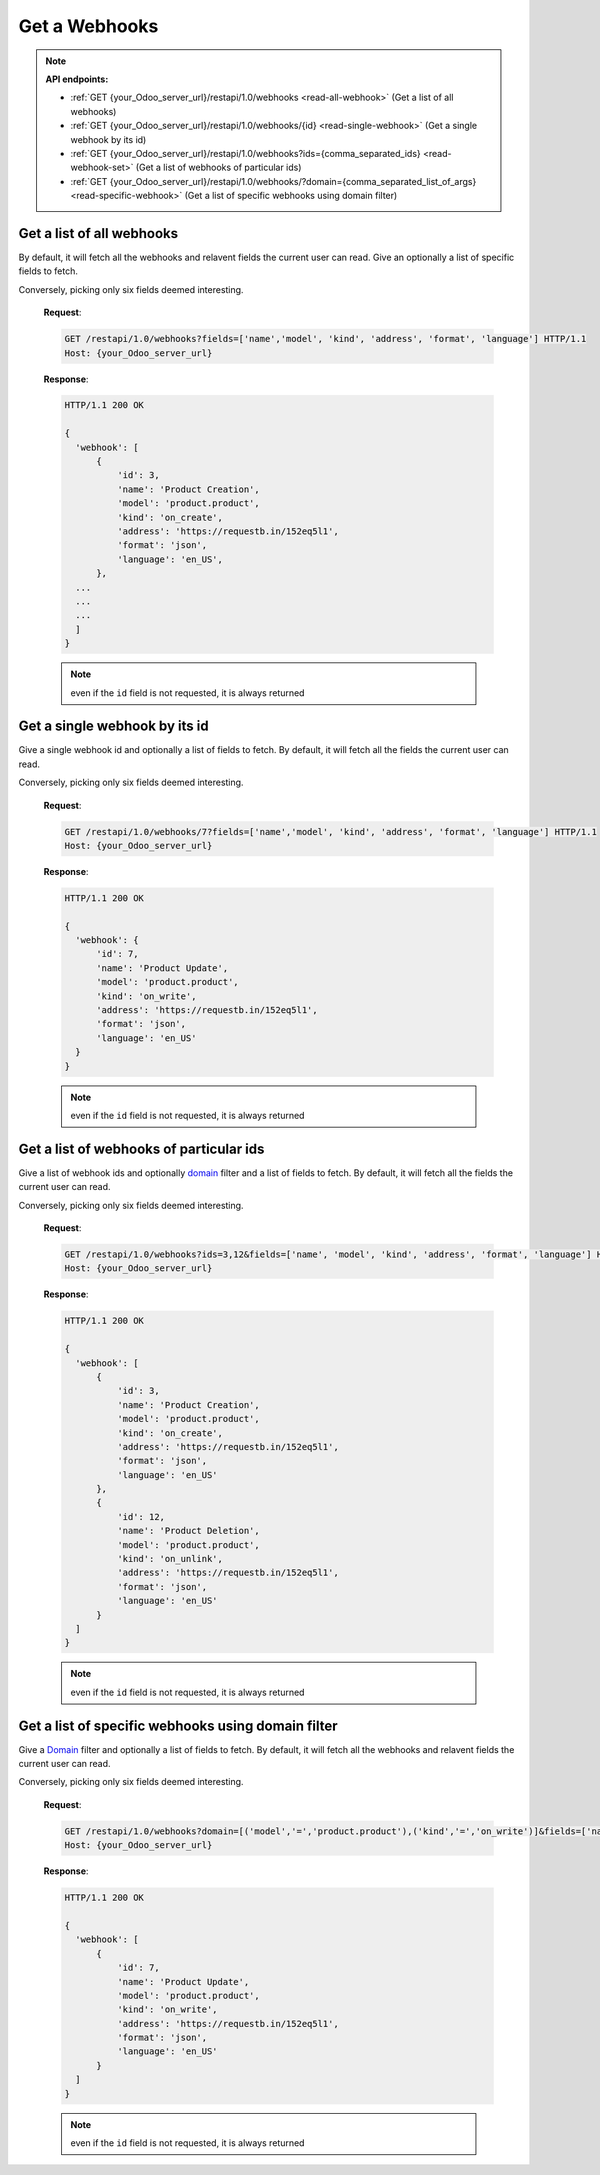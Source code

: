Get a Webhooks
==============

.. note:: **API endpoints:**

    * :ref:`GET {your_Odoo_server_url}/restapi/1.0/webhooks <read-all-webhook>` (Get a list of all webhooks)
    * :ref:`GET {your_Odoo_server_url}/restapi/1.0/webhooks/{id} <read-single-webhook>` (Get a single webhook by its id)
    * :ref:`GET {your_Odoo_server_url}/restapi/1.0/webhooks?ids={comma_separated_ids} <read-webhook-set>` (Get a list of webhooks of particular ids)
    * :ref:`GET {your_Odoo_server_url}/restapi/1.0/webhooks/?domain={comma_separated_list_of_args} <read-specific-webhook>` (Get a list of specific webhooks using domain filter)

.. _read-all-webhook:

Get a list of all webhooks
--------------------------

By default, it will fetch all the webhooks and relavent fields the current user can read. Give an optionally a list of specific fields to fetch.

.. http:get:: /restapi/1.0/webhooks

   **Request**:

   .. sourcecode:: http

      GET /restapi/1.0/webhooks HTTP/1.1
      Host: {your_Odoo_server_url}

   **Response**:

   .. sourcecode:: http

      HTTP/1.1 200 OK

      {
        'webhook': [
            {
                'id': 3, 
                'name': 'Product Creation',
                'model': 'product.product', 
                'kind': 'on_create',
                'address': 'https://requestb.in/152eq5l1',
                'format': 'json',
                'language': 'en_US',  
                'fields': [],
                'create_date': '2017-11-02 12:15:47',
                'write_date': '2017-11-02 14:12:40'
            },
            {
                'id': 7, 
                'name': 'Product Update',
                'model': 'product.product', 
                'kind': 'on_write',
                'address': 'https://requestb.in/152eq5l1',
                'format': 'json',
                'language': 'en_US',  
                'fields': [],
                'create_date': '2017-11-02 12:15:47',
                'write_date': '2017-11-02 14:12:40'
            },
            {
                'id': 12, 
                'name': 'Product Deletion',
                'model': 'product.product', 
                'kind': 'on_unlink',
                'address': 'https://requestb.in/152eq5l1',
                'format': 'json',
                'language': 'en_US',  
                'fields': [],
                'create_date': '2017-11-02 12:15:47',
                'write_date': '2017-11-02 14:12:40'
            },
            ...
            ...
            ...
        ]
      }

   :query fields: OPTIONAL. list of field names to return (default is all fields).
   :reqheader Accept: the response content type depends on
                      :mailheader:`Accept` header
   :reqheader Authorization: The OAuth protocol parameters to authenticate.
   :resheader Content-Type: this depends on :mailheader:`Accept`
                            header of request
   :statuscode 200: no error
   :statuscode 404: there’s no resource
   :statuscode 401: authentication failed
   :statuscode 403: if any error raise
   
Conversely, picking only six fields deemed interesting.

   **Request**:

   .. sourcecode:: http

      GET /restapi/1.0/webhooks?fields=['name','model', 'kind', 'address', 'format', 'language'] HTTP/1.1
      Host: {your_Odoo_server_url}

   **Response**:

   .. sourcecode:: http

      HTTP/1.1 200 OK

      {
        'webhook': [
            {
                'id': 3, 
                'name': 'Product Creation',
                'model': 'product.product', 
                'kind': 'on_create',
                'address': 'https://requestb.in/152eq5l1',
                'format': 'json',
                'language': 'en_US',  
            },
        ...
        ...
        ...
        ]
      }
      
   .. note:: even if the ``id`` field is not requested, it is always returned

.. _read-single-webhook:

Get a single webhook by its id
------------------------------

Give a single webhook id and optionally a list of fields to fetch. By default, it will fetch all the fields the current user can read.

.. http:get:: /restapi/1.0/webhooks/{id}

   **Request**:

   .. sourcecode:: http

      GET /restapi/1.0/webhooks/7 HTTP/1.1
      Host: {your_Odoo_server_url}

   **Response**:

   .. sourcecode:: http

      HTTP/1.1 200 OK

      {
        'webhook': {
            'id': 7, 
            'name': 'Product Update',
            'model': 'product.product', 
            'kind': 'on_write',
            'address': 'https://requestb.in/152eq5l1',
            'format': 'json',
            'language': 'en_US',  
            'fields': [],
            'create_date': '2017-11-02 12:15:47',
            'write_date': '2017-11-02 14:12:40'
        }
      }

   :query fields: OPTIONAL. list of field names to return (default is all fields).
   :reqheader Accept: the response content type depends on
                      :mailheader:`Accept` header
   :reqheader Authorization: The OAuth protocol parameters to authenticate.
   :resheader Content-Type: this depends on :mailheader:`Accept`
                            header of request
   :statuscode 200: no error
   :statuscode 404: there’s no resource
   :statuscode 401: authentication failed
   :statuscode 403: if any error raise
   
Conversely, picking only six fields deemed interesting.

   **Request**:

   .. sourcecode:: http

      GET /restapi/1.0/webhooks/7?fields=['name','model', 'kind', 'address', 'format', 'language'] HTTP/1.1
      Host: {your_Odoo_server_url}

   **Response**:

   .. sourcecode:: http

      HTTP/1.1 200 OK

      {
        'webhook': {
            'id': 7, 
            'name': 'Product Update',
            'model': 'product.product', 
            'kind': 'on_write',
            'address': 'https://requestb.in/152eq5l1',
            'format': 'json',
            'language': 'en_US'
        }
      }
      
   .. note:: even if the ``id`` field is not requested, it is always returned
   
.. _read-webhook-set:

Get a list of webhooks of particular ids
----------------------------------------

Give a list of webhook ids and optionally `domain <https://www.odoo.com/documentation/10.0/reference/orm.html#reference-orm-domains>`_ filter and a list of fields to fetch. By default, it will fetch all the fields the current user can read.

.. http:get:: /restapi/1.0/webhooks?ids={comma_separated_ids}

   **Request**:

   .. sourcecode:: http

      GET /restapi/1.0/webhooks?ids=3,12 HTTP/1.1
      Host: {your_Odoo_server_url}

   **Response**:

   .. sourcecode:: http

      HTTP/1.1 200 OK

      {
        'webhook': [
            {
                'id': 3, 
                'name': 'Product Creation',
                'model': 'product.product', 
                'kind': 'on_create',
                'address': 'https://requestb.in/152eq5l1',
                'format': 'json',
                'language': 'en_US',  
                'fields': [],
                'create_date': '2017-11-02 12:15:47',
                'write_date': '2017-11-02 14:12:40'
            },
            {
                'id': 12, 
                'name': 'Product Deletion',
                'model': 'product.product', 
                'kind': 'on_unlink',
                'address': 'https://requestb.in/152eq5l1',
                'format': 'json',
                'language': 'en_US',  
                'fields': [],
                'create_date': '2017-11-02 12:15:47',
                'write_date': '2017-11-02 14:12:40'
            }
        ]
      }
      
   :query fields: OPTIONAL. list of field names to return (default is all fields).
   :reqheader Accept: the response content type depends on
                      :mailheader:`Accept` header
   :reqheader Authorization: The OAuth protocol parameters to authenticate.
   :resheader Content-Type: this depends on :mailheader:`Accept`
                            header of request
   :statuscode 200: no error
   :statuscode 404: there’s no resource
   :statuscode 401: authentication failed
   :statuscode 403: if any error raise
   
Conversely, picking only six fields deemed interesting.

   **Request**:

   .. sourcecode:: http

      GET /restapi/1.0/webhooks?ids=3,12&fields=['name', 'model', 'kind', 'address', 'format', 'language'] HTTP/1.1
      Host: {your_Odoo_server_url}

   **Response**:

   .. sourcecode:: http

      HTTP/1.1 200 OK

      {
        'webhook': [
            {
                'id': 3, 
                'name': 'Product Creation',
                'model': 'product.product', 
                'kind': 'on_create',
                'address': 'https://requestb.in/152eq5l1',
                'format': 'json',
                'language': 'en_US'
            },
            {
                'id': 12, 
                'name': 'Product Deletion',
                'model': 'product.product', 
                'kind': 'on_unlink',
                'address': 'https://requestb.in/152eq5l1',
                'format': 'json',
                'language': 'en_US'
            }
        ]
      }
      
   .. note:: even if the ``id`` field is not requested, it is always returned
   
.. _read-specific-webhook:

Get a list of specific webhooks using domain filter
---------------------------------------------------

Give a `Domain <https://www.odoo.com/documentation/10.0/reference/orm.html#reference-orm-domains>`_ filter and optionally a list of fields to fetch. By default, it will fetch all the webhooks and relavent fields the current user can read.

.. http:get:: /restapi/1.0/webhooks/?domain={comma_separated_list_of_args}

   **Request**:

   .. sourcecode:: http

      GET /restapi/1.0/webhooks?domain=[('model','=','product.product'),('kind','=','on_write')] HTTP/1.1
      Host: {your_Odoo_server_url}

   **Response**:

   .. sourcecode:: http

      HTTP/1.1 200 OK

      {
        'webhook': [
            {
                'id': 7, 
                'name': 'Product Update',
                'model': 'product.product', 
                'kind': 'on_write',
                'address': 'https://requestb.in/152eq5l1',
                'format': 'json',
                'language': 'en_US',  
                'fields': [],
                'create_date': '2017-11-02 12:15:47',
                'write_date': '2017-11-02 14:12:40'
            }
        ]
      }

   :query domain: OPTIONAL. `A search domain <https://www.odoo.com/documentation/10.0/reference/orm.html#reference-orm-domains>`_. Use an empty
                     list to match all webhooks.
   :query fields: OPTIONAL. list of field names to return (default is all fields).
   :query offset: OPTIONAL. Number of results to ignore (default: none)
   :query limit: OPTIONAL. Maximum number of webhooks to return (default: all)
   :query order: OPTIONAL. Sort string
   :query count: OPTIONAL. if True, only counts and returns the number of matching webhooks (default: False)
   :reqheader Accept: the response content type depends on
                      :mailheader:`Accept` header
   :reqheader Authorization: The OAuth protocol parameters to authenticate.
   :resheader Content-Type: this depends on :mailheader:`Accept`
                            header of request
   :statuscode 200: no error
   :statuscode 404: there’s no resource
   :statuscode 401: authentication failed
   :statuscode 403: if any error raise

Conversely, picking only six fields deemed interesting.

   **Request**:

   .. sourcecode:: http

      GET /restapi/1.0/webhooks?domain=[('model','=','product.product'),('kind','=','on_write')]&fields=['name', 'model', 'kind', 'address', 'format', 'language']&limit=5 HTTP/1.1
      Host: {your_Odoo_server_url}

   **Response**:

   .. sourcecode:: http

      HTTP/1.1 200 OK

      {
        'webhook': [
            {
                'id': 7, 
                'name': 'Product Update',
                'model': 'product.product', 
                'kind': 'on_write',
                'address': 'https://requestb.in/152eq5l1',
                'format': 'json',
                'language': 'en_US'
            }
        ]
      }
      
   .. note:: even if the ``id`` field is not requested, it is always returned